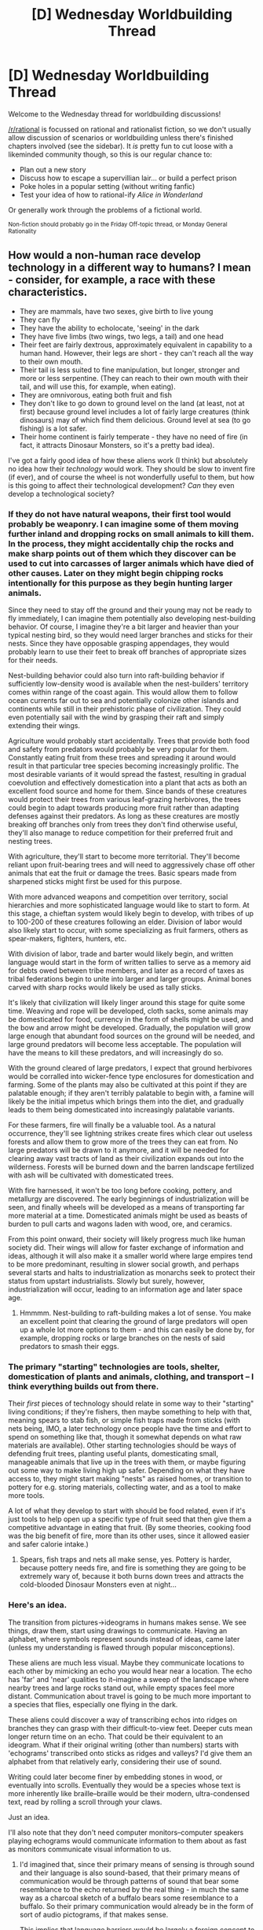 #+TITLE: [D] Wednesday Worldbuilding Thread

* [D] Wednesday Worldbuilding Thread
:PROPERTIES:
:Author: AutoModerator
:Score: 11
:DateUnix: 1524064022.0
:DateShort: 2018-Apr-18
:END:
Welcome to the Wednesday thread for worldbuilding discussions!

[[/r/rational]] is focussed on rational and rationalist fiction, so we don't usually allow discussion of scenarios or worldbuilding unless there's finished chapters involved (see the sidebar). It /is/ pretty fun to cut loose with a likeminded community though, so this is our regular chance to:

- Plan out a new story
- Discuss how to escape a supervillian lair... or build a perfect prison
- Poke holes in a popular setting (without writing fanfic)
- Test your idea of how to rational-ify /Alice in Wonderland/

Or generally work through the problems of a fictional world.

^{Non-fiction should probably go in the Friday Off-topic thread, or Monday General Rationality}


** How would a non-human race develop technology in a different way to humans? I mean - consider, for example, a race with these characteristics.

- They are mammals, have two sexes, give birth to live young
- They can fly
- They have the ability to echolocate, 'seeing' in the dark
- They have five limbs (two wings, two legs, a tail) and one head
- Their feet are fairly dextrous, approximately equivalent in capability to a human hand. However, their legs are short - they can't reach all the way to their own mouth.
- Their tail is less suited to fine manipulation, but longer, stronger and more or less serpentine. (They can reach to their own mouth with their tail, and will use this, for example, when eating).
- They are omnivorous, eating both fruit and fish
- They don't like to go down to ground level on the land (at least, not at first) because ground level includes a lot of fairly large creatures (think dinosaurs) may of which find them delicious. Ground level at sea (to go fishing) is a lot safer.
- Their home continent is fairly temperate - they have no need of fire (in fact, it attracts Dinosaur Monsters, so it's a pretty bad idea).

I've got a fairly good idea of how these aliens work (I think) but absolutely no idea how their /technology/ would work. They should be slow to invent fire (if ever), and of course the wheel is not wonderfully useful to them, but how is this going to affect their technological development? /Can/ they even develop a technological society?
:PROPERTIES:
:Author: CCC_037
:Score: 11
:DateUnix: 1524078319.0
:DateShort: 2018-Apr-18
:END:

*** If they do not have natural weapons, their first tool would probably be weaponry. I can imagine some of them moving further inland and dropping rocks on small animals to kill them. In the process, they might accidentally chip the rocks and make sharp points out of them which they discover can be used to cut into carcasses of larger animals which have died of other causes. Later on they might begin chipping rocks intentionally for this purpose as they begin hunting larger animals.

Since they need to stay off the ground and their young may not be ready to fly immediately, I can imagine them potentially also developing nest-building behavior. Of course, I imagine they're a bit larger and heavier than your typical nesting bird, so they would need larger branches and sticks for their nests. Since they have opposable grasping appendages, they would probably learn to use their feet to break off branches of appropriate sizes for their needs.

Nest-building behavior could also turn into raft-building behavior if sufficiently low-density wood is available when the nest-builders' territory comes within range of the coast again. This would allow them to follow ocean currents far out to sea and potentially colonize other islands and continents while still in their prehistoric phase of civilization. They could even potentially sail with the wind by grasping their raft and simply extending their wings.

Agriculture would probably start accidentally. Trees that provide both food and safety from predators would probably be very popular for them. Constantly eating fruit from these trees and spreading it around would result in that particular tree species becoming increasingly prolific. The most desirable variants of it would spread the fastest, resulting in gradual coevolution and effectively domestication into a plant that acts as both an excellent food source and home for them. Since bands of these creatures would protect their trees from various leaf-grazing herbivores, the trees could begin to adapt towards producing more fruit rather than adapting defenses against their predators. As long as these creatures are mostly breaking off branches only from trees they don't find otherwise useful, they'll also manage to reduce competition for their preferred fruit and nesting trees.

With agriculture, they'll start to become more territorial. They'll become reliant upon fruit-bearing trees and will need to aggressively chase off other animals that eat the fruit or damage the trees. Basic spears made from sharpened sticks might first be used for this purpose.

With more advanced weapons and competition over territory, social hierarchies and more sophisticated language would like to start to form. At this stage, a chieftan system would likely begin to develop, with tribes of up to 100-200 of these creatures following an elder. Division of labor would also likely start to occur, with some specializing as fruit farmers, others as spear-makers, fighters, hunters, etc.

With division of labor, trade and barter would likely begin, and written language would start in the form of written tallies to serve as a memory aid for debts owed between tribe members, and later as a record of taxes as tribal federations begin to unite into larger and larger groups. Animal bones carved with sharp rocks would likely be used as tally sticks.

It's likely that civilization will likely linger around this stage for quite some time. Weaving and rope will be developed, cloth sacks, some animals may be domesticated for food, currency in the form of shells might be used, and the bow and arrow might be developed. Gradually, the population will grow large enough that abundant food sources on the ground will be needed, and large ground predators will become less acceptable. The population will have the means to kill these predators, and will increasingly do so.

With the ground cleared of large predators, I expect that ground herbivores would be corralled into wicker-fence type enclosures for domestication and farming. Some of the plants may also be cultivated at this point if they are palatable enough; if they aren't terribly palatable to begin with, a famine will likely be the initial impetus which brings them into the diet, and gradually leads to them being domesticated into increasingly palatable variants.

For these farmers, fire will finally be a valuable tool. As a natural occurrence, they'll see lightning strikes create fires which clear out useless forests and allow them to grow more of the trees they can eat from. No large predators will be drawn to it anymore, and it will be needed for clearing away vast tracts of land as their civilization expands out into the wilderness. Forests will be burned down and the barren landscape fertilized with ash will be cultivated with domesticated trees.

With fire harnessed, it won't be too long before cooking, pottery, and metallurgy are discovered. The early beginnings of industrialization will be seen, and finally wheels will be developed as a means of transporting far more material at a time. Domesticated animals might be used as beasts of burden to pull carts and wagons laden with wood, ore, and ceramics.

From this point onward, their society will likely progress much like human society did. Their wings will allow for faster exchange of information and ideas, although it will also make it a smaller world where large empires tend to be more predominant, resulting in slower social growth, and perhaps several starts and halts to industrialization as monarchs seek to protect their status from upstart industrialists. Slowly but surely, however, industrialization will occur, leading to an information age and later space age.
:PROPERTIES:
:Author: Norseman2
:Score: 11
:DateUnix: 1524087399.0
:DateShort: 2018-Apr-19
:END:

**** Hmmmm. Nest-building to raft-building makes a lot of sense. You make an excellent point that clearing the ground of large predators will open up a whole lot more options to them - and this can easily be done by, for example, dropping rocks or large branches on the nests of said predators to smash their eggs.
:PROPERTIES:
:Author: CCC_037
:Score: 2
:DateUnix: 1524108783.0
:DateShort: 2018-Apr-19
:END:


*** The primary "starting" technologies are tools, shelter, domestication of plants and animals, clothing, and transport -- I think everything builds out from there.

Their /first/ pieces of technology should relate in some way to their "starting" living conditions; if they're fishers, then maybe something to help with that, meaning spears to stab fish, or simple fish traps made from sticks (with nets being, IMO, a later technology once people have the time and effort to spend on something like that, though it somewhat depends on what raw materials are available). Other starting technologies should be ways of defending fruit trees, planting useful plants, domesticating small, manageable animals that live up in the trees with them, or maybe figuring out some way to make living high up safer. Depending on what they have access to, they might start making "nests" as raised homes, or transition to pottery for e.g. storing materials, collecting water, and as a tool to make more tools.

A lot of what they develop to start with should be food related, even if it's just tools to help open up a specific type of fruit seed that then give them a competitive advantage in eating that fruit. (By some theories, cooking food was the big benefit of fire, more than its other uses, since it allowed easier and safer calorie intake.)
:PROPERTIES:
:Author: alexanderwales
:Score: 4
:DateUnix: 1524079755.0
:DateShort: 2018-Apr-18
:END:

**** Spears, fish traps and nets all make sense, yes. Pottery is harder, because pottery needs fire, and fire is something they are going to be extremely wary of, because it both burns down trees and attracts the cold-blooded Dinosaur Monsters even at night...
:PROPERTIES:
:Author: CCC_037
:Score: 2
:DateUnix: 1524108432.0
:DateShort: 2018-Apr-19
:END:


*** Here's an idea.

The transition from pictures->ideograms in humans makes sense. We see things, draw them, start using drawings to communicate. Having an alphabet, where symbols represent sounds instead of ideas, came later (unless my understanding is flawed through popular misconceptions).

These aliens are much less visual. Maybe they communicate locations to each other by mimicking an echo you would hear near a location. The echo has 'far' and 'near' qualities to it--imagine a sweep of the landscape where nearby trees and large rocks stand out, while empty spaces feel more distant. Communication about travel is going to be much more important to a species that flies, especially one flying in the dark.

These aliens could discover a way of transcribing echos into ridges on branches they can grasp with their difficult-to-view feet. Deeper cuts mean longer return time on an echo. That could be their equivalent to an ideogram. What if their original writing (other than numbers) starts with 'echograms' transcribed onto sticks as ridges and valleys? I'd give them an alphabet from that relatively early, considering their use of sound.

Writing could later become finer by embedding stones in wood, or eventually into scrolls. Eventually they would be a species whose text is more inherently like braille--braille would be their modern, ultra-condensed text, read by rolling a scroll through your claws.

Just an idea.

I'll also note that they don't need computer monitors--computer speakers playing echograms would communicate information to them about as fast as monitors communicate visual information to us.
:PROPERTIES:
:Author: blasted0glass
:Score: 4
:DateUnix: 1524089698.0
:DateShort: 2018-Apr-19
:END:

**** I'd imagined that, since their primary means of sensing is through sound and their language is also sound-based, that their primary means of communication would be through patterns of sound that bear some resemblance to the echo returned by the real thing - in much the same way as a charcoal sketch of a buffalo bears some resemblance to a buffalo. So their primary communication would already be in the form of sort of audio pictograms, if that makes sense.

This implies that language barriers would be largely a foreign concept to them - though more distant tribes might have a fairly thick accent, mutual understanding could probably be almost always achieved (at least insofar as nouns go).
:PROPERTIES:
:Author: CCC_037
:Score: 4
:DateUnix: 1524109148.0
:DateShort: 2018-Apr-19
:END:


*** u/GaBeRockKing:
#+begin_quote
  How would a non-human race develop technology in a different way to humans?
#+end_quote

The answer is, "they might not." Or rather, while they'd be likely to make simple-ish tools of stone and wood, we don't know enough about /human/ history to conclusively say why humans developed civilization. After all, a number of isolated humans groups /still/ haven't developed civilization, and I think it's pretty clear that it would be weird to develop advanced technology before civilization, if only because civilization is itself a technology, and once all other lower-hanging technological fruits are picked, if there's still pressure to develop new technology, then civilization will tend to be next on the list. And if for some reason civilization isn't feasible, that probably has negative implications for the cross-generational transfer and therefore buildup of technology.

That being said, with your bat species specifically, they actually sound a little similar to the indigenous tribes of the pacific northwest, who were sedentary, but didn't develop agriculture, and instead exploited local resources by fishing, trapping, and in general hunter-gather-ing, and then trading their good with other tribes. The bats might build relatively stationary communities around places rich in fruit and fish even without explicit farming operations, and then exploit flight to trade with other bats who live in other locations. That would disperse fruit seeds widely, and eventually lead to a form of artificial selection for fruits most likely to be picked by the bats, and capable of being grown in many locations. The bats might notice fruit trees being more likely to grow along their trade routes, and encourage that in various ways.

Even without explicit agriculture (difficult with the bats hesitant to be on the ground) the bats could develop a number of tools surrounding that practice, likely made primarily out of tree branches. The impetus for control over these fruit-filled trading routes would lead to territory struggles, with the technology used to defend the trees repurposed for use in war. Eventually, bats figure out that stones are more lethal than branches, and that they can use fire and poisons to take down rival factions' trading routes. Or alternatively, that it's easier to carry trade goods with some sort of harness, and develop mathematics to make trading operations more efficient.

From there, the bats start looking a little like the Aztec-- no wheels, no significant pack animals, but advanced mathematics and astronomy (for navigation) in spite of that.
:PROPERTIES:
:Author: GaBeRockKing
:Score: 5
:DateUnix: 1524092430.0
:DateShort: 2018-Apr-19
:END:

**** Hmmm. I see fire as more of an area denial weapon than anything else - it chases away an enemy tribe, yes, but if you're not /super/ careful it also burns down the trees and closes down the trade route.

Having their mathematics and astronomy more advanced than their tools also makes a lot of sense. They'll also have a fair grip early on on the idea that the stars are Really Far Away (because no matter how far up you fly, they don't look any closer) - though they'll still underestimate just how Really Far they are for a long time.

I think I might have to take a closer look at the Aztecs for some ideas.
:PROPERTIES:
:Author: CCC_037
:Score: 1
:DateUnix: 1524109873.0
:DateShort: 2018-Apr-19
:END:

***** u/GaBeRockKing:
#+begin_quote
  it also burns down the trees and closes down the trade route.
#+end_quote

Well yeah, that's the idea. You use it to attack trading routes between sets of enemy tribes. Obviously you're not likely to be trading with any tribe you're enemies with anyways.
:PROPERTIES:
:Author: GaBeRockKing
:Score: 2
:DateUnix: 1524112330.0
:DateShort: 2018-Apr-19
:END:

****** Oh, right. Poison as in poisoning the trees, not as in sticking poisoned weapons into the enemy warriors.
:PROPERTIES:
:Author: CCC_037
:Score: 1
:DateUnix: 1524113314.0
:DateShort: 2018-Apr-19
:END:


*** How about this:

Initially, they're isolated on a smallish, densely forested continent and stuck living in the canopy. They eventually domesticate some fruiting vines that can grow in the tree tops and start conducting complicated agroforestry, supplemented by the incredibly dangerous job of fishing in giant dinosaur infested waters.

They aren't able to mine or quarry, and fire is mostly taboo, but over perhaps dozens of millennia, their domestication of other species becomes far more sophisticated than anything we've managed. They breed not only food crops, but plants that grow in forms useful for tools or even shelter, along with a wide variety of animal species that will instinctively perform complicated tasks like harvesting food and sending messages.

With this abundance, they're able to afford a permanent class of philosophers, artists and inventors, who start writing books and creating things like wooden clockwork calculators and eventually printing presses. They also develop weapons- like the huge, highly portable ballistas that are finally capable of reliably killing the most dangerous giant predators. Before too long, most of those are systematically driven to extinction.

Finally, they have safe access to stone and metal. The taboo against fire is slow to die, but once it does, scientific experiments in smelting progress to industrialization within a few centuries.

During that time, they also discover a larger continent on the other side of the world, filled with even more huge and dangerous predators. Even once they have aircraft and radio, exploring that continent is fraught with danger.

One other thing: they often wear a tool on their tails that's shaped like a pair of tongs with loops on each of the handles. The end of their tails are threaded through the loops, and when the flex the tip, the tongs open and close, giving them a more precise grip with that appendage.
:PROPERTIES:
:Author: artifex0
:Score: 3
:DateUnix: 1524090740.0
:DateShort: 2018-Apr-19
:END:

**** Ooooh, I like /this/. Selective breeding writ large, with stone and metal late to the game; with their philosophy well in advance of their technology and a species-wide emphasis more on artistic expression than scientific endeavour.

Plus a dangerous, distant, untamed continent to set stories in.
:PROPERTIES:
:Author: CCC_037
:Score: 3
:DateUnix: 1524109501.0
:DateShort: 2018-Apr-19
:END:

***** Also, [[https://i.imgur.com/MnRbtqW.png][incidentally]].
:PROPERTIES:
:Author: artifex0
:Score: 3
:DateUnix: 1524110622.0
:DateShort: 2018-Apr-19
:END:

****** ...those are /substantially/ bigger than what I had in mind, but otherwise similar. Where is that from?
:PROPERTIES:
:Author: CCC_037
:Score: 2
:DateUnix: 1524110900.0
:DateShort: 2018-Apr-19
:END:

******* It's from a comic project I started six or seven years ago, but then got distracted from and never finished.
:PROPERTIES:
:Author: artifex0
:Score: 3
:DateUnix: 1524111062.0
:DateShort: 2018-Apr-19
:END:

******** ...you know, I just realised, that's /not/ a tank he's got his foot on in the first panel, that's his laptop. They're not quite as large as I had first thought.
:PROPERTIES:
:Author: CCC_037
:Score: 2
:DateUnix: 1524111273.0
:DateShort: 2018-Apr-19
:END:


*** Do you have a picture or model of these creatures? I find looking at things actually makes thinking about capabilities a lot easier.

If you don't, and aren't someone who could draw it themselves, you could try the [[https://www.origin.com/deu/en-us/store/spore/spore-creature-creator/standard-edition][Spore Creature Creator]]. It costs 5€ (which is weird, since I remember it being free), but it makes designing approximations of your mental image quite easy.
:PROPERTIES:
:Author: Abpraestigio
:Score: 3
:DateUnix: 1524137477.0
:DateShort: 2018-Apr-19
:END:

**** It seems it only works on Windows, which disqualifies me at once...

But I can describe it in terms of a few other images, if that will help. Start out with [[https://i.imgur.com/MnRbtqW.png][these creatures]]. Lose the tail fins, cover them in brown fur, enlarge the ears, and give them a face that looks something like [[https://res.cloudinary.com/dk-find-out/image/upload/q_80,w_1920,f_auto/25082371_cbwkxn.jpg][this]]. Their total height, standing, without the tail, is about a metre, with a wingspan of around three metres; their feet have three forward-pointing toes and two backward-pointing (effectively, three fingers and two thumbs).

Does that help, or should I try my relatively unpractised art skills?
:PROPERTIES:
:Author: CCC_037
:Score: 2
:DateUnix: 1524156619.0
:DateShort: 2018-Apr-19
:END:


*** Fireuse was primarily driven by the much greater metabolic availability of cooked food, and that is old enough to have been written into our digestive system in a big way. A species of fliers is going to have very high caloric requirements, so will find fire for cooking purposes extremely advantageous.

This means early settlements will be very much driven by the need to find places to build camp-fires that large land dwellers cant get at. .. But an intelligent flyer is going become the apex predator on its world, at least on land, /very early/ in its history, because there is just no way for said mega fauna to retaliate against ranged weapons used from the sky, which turns them from "threat" into "Larder on legs".

I am not sure if agriculture of the kind known on earth is ever going to be a thing, just because walking around spreading seeds on open ground is not going to be very appealing. More importantly, with a flying work-force, the natural territory (the area of land its calories comes from) of cities becomes enormous, so maybe you get a civilization based on herding and fruiting-trees equivalents. - That is you have a city, surrounded by orchards and coppice-cropping plantings, surrounded by a vast territory filled with grazing animals that are occasionally herded to the city for killing, and if on the coast, a fishing fleet.

That gives you a concentration of people, and a good percentage of them not occupied with the pursuit of getting enough food full time, and that is all you need, off to technological races.

Also, if you can have an entire civilization of flying mega-fauna-ranching cow-boys/girls, ancient cities with bottom-less catacombs-libraries of plague victims and the bone-libraries written on their remains, fisher birds abandoning vastly over-rigged ships into the sky when caught by storms (over-rigged because of species wide obsession with wind and speed. The right answer to how many sails being almost always "MORE!" as far as they are concerned. ) and so on, why would you /want/ to recapitulate human technological development exactly? Go off-track. Skip entire parts of the tech tree, vastly expand other parts.

Global population might never get very high this way but it does not really need to be, especially, since with flying knowledge ought to spread from city to city extremely well.

Downsides: Plagues. Those will spread very well also. High-grade sanitation and basic medicine is going to be a major watershed where civilization stops falling into dark ages due to mass die-offs from pestilences.
:PROPERTIES:
:Author: Izeinwinter
:Score: 3
:DateUnix: 1524138373.0
:DateShort: 2018-Apr-19
:END:

**** u/CCC_037:
#+begin_quote
  But an intelligent flyer is going become the apex predator on its world, at least on land, very early in its history, because there is just no way for said mega fauna to retaliate against ranged weapons used from the sky, which turns them from "threat" into "Larder on legs".
#+end_quote

I can think of a few, almost all of which can be overcome by ingenuity on the part of the fliers should they really need the land (the sole exception being a predator that is also poisonous, in which case is still dies but can't be eaten- a combination which seems unlikely).

#+begin_quote
  That is you have a city, surrounded by orchards and coppice-cropping plantings, surrounded by a vast territory filled with grazing animals that are occasionally herded to the city for killing, and if on the coast, a fishing fleet.
#+end_quote

A village and an orchard might be the same thing, with the people living in the treetops in something reminiscent of an Ewok village but without the walkways. Though the higher-density housing required for a city might make that model unworkable on the city scale (but then how /would/ they form cities?)

#+begin_quote
  That gives you a concentration of people, and a good percentage of them not occupied with the pursuit of getting enough food full time, and that is all you need, off to technological races.
#+end_quote

Oh, certainly. (Fishing nets alone would probably be enough to kick-start technological development).

#+begin_quote
  Also, if you can have an entire civilization of flying mega-fauna-ranching cow-boys/girls, ancient cities with bottom-less catacombs-libraries of plague victims and the bone-libraries written on their remains, fisher birds abandoning vastly over-rigged ships into the sky when caught by storms (over-rigged because of species wide obsession with wind and speed. The right answer to how many sails being almost always "MORE!" as far as they are concerned. ) and so on, why would you /want/ to recapitulate human technological development exactly? Go off-track. Skip entire parts of the tech tree, vastly expand other parts.
#+end_quote

This, I have to say, is a brilliant paragraph. I really like the imagery that it conjures up.

And I do want to go off-track. The question I have is, which specific off-track direction should I take?

#+begin_quote
  Downsides: Plagues. Those will spread very well also. High-grade sanitation and basic medicine is going to be a major watershed where civilization stops falling into dark ages due to mass die-offs from pestilences.
#+end_quote

Hmmmm - that's true. Basic hygiene could well be their foundational technology (in the same way that fire and the wheel could be considered Earth's foundational technologies).
:PROPERTIES:
:Author: CCC_037
:Score: 2
:DateUnix: 1524157487.0
:DateShort: 2018-Apr-19
:END:

***** Directions. uhm.. Wind-punk? Avian species might well have really strong talents for areodynamics and interest in it. Wind mills in the ancient era, upgraded to kite engines as soon as sufficiently strong cables are invented, solar updraft towers as the foundation technology of reliable power generation, (and hilarious teenage stupidity as people launch themselves up them.).. and micro-climate engineering.
:PROPERTIES:
:Author: Izeinwinter
:Score: 3
:DateUnix: 1524165401.0
:DateShort: 2018-Apr-19
:END:


*** What if you make them scavengers, like a sapient magpies or racoons, living on the garbage of an actual advanced civilization. Maybe an extinct civilization.
:PROPERTIES:
:Author: GlueBoy
:Score: 2
:DateUnix: 1524081351.0
:DateShort: 2018-Apr-19
:END:

**** [[/ajugh][]] Having them build off the ruins of an earlier civilisation (a) feels like cheating, and (b) requires figuring out what the earlier civilisation's technology looks like in any case.
:PROPERTIES:
:Author: CCC_037
:Score: 2
:DateUnix: 1524108517.0
:DateShort: 2018-Apr-19
:END:


*** Outside of the broad strokes of how their society might reach the agricultural stage and beyond, I'm having a head-scratching time imagining how their physiology would impact the creation of their first tools and how technology might be adapted to those limitations.

Do their feet have 'opposable thumbs'? And any fine manipulation all happens on the distal posterior and, assuming their wings are directly on the back, I don't think they would risk lying down on their primary means of travel (wings) in order to manipulate objects like an otter lying in water. I don't know what the rest of their physiology looks like, but I assume they'd have to find positions to use both feet, or else their tool manipulation would be restricted to a combination of a single foot + tail (assuming they stand on one foot and they don't have the convenience/inconvenience of manipulating things while flying). Or their legs/posterior are far apart enough that they could sit on a branch and wrap most of their tail around for balance: then most of the manipulation/building would have to take place on trees and that might limit possibilities for creation.

How much can their tail manipulate finely? Can they throw spears using it? How much angular velocity or torque can they squeeze out of their tails? If they manage to create rafts like someone mentioned, can their tails function as an oar by holding some flat object?

Technology develops to solve problems. What kind of basic problems do they start with? Or what problems are forced on them by their environment?

I imagine, as a hunter-gather society, that a major bottleneck is how much fish they can catch. They could easily weave large nets on the treetops and have groups go netting.

I think they'd have a tough time progressing beyond basic technology and the Stone Age because:

- being averse to the ground, they wouldn't have much incentive to start agriculture, especially if their environment doesn't force problems like bitter winters or fish/fruit shortages

- they don't have an inclination to manipulate fire, which is a cornerstone of technological advancement. If winters are cold enough that they have to build specialized shelter, fire doesn't mesh well with their presumed tree-dwelling habits.

- if they do turn into an agricultural society, dinosaurs seem to be the major threat as active predators. If they have a single martial bone, they could probably easily deal with them given their aerial superiority. Then would they become the apex predator?

- Given their preferred (or only realistic) means of traveling distances (flying), could they even waddle around on their short legs mining in caves, quarries, etc.?
:PROPERTIES:
:Author: nytelios
:Score: 2
:DateUnix: 1524103697.0
:DateShort: 2018-Apr-19
:END:

**** u/Norseman2:
#+begin_quote
  Given their preferred (or only realistic) means of traveling distances (flying), could they even waddle around on their short legs mining in caves, quarries, etc.?
#+end_quote

It would certainly be harder for them. I imagine that swinging a pickaxe would involve (for example) grasping it with their right foot and their tail, while balancing on the left foot with their left wing braced against the ground. They might need to develop 'feet' for stability on the ground, something almost like a snow shoe with a branch to grasp it at the center so that they could more easily balance on one leg while using the other for tools.
:PROPERTIES:
:Author: Norseman2
:Score: 2
:DateUnix: 1524110328.0
:DateShort: 2018-Apr-19
:END:

***** I imagine they could do it by wrapping their tail around the handle, bracing both feet and both wings on the ground (for stability), and swinging their tail.
:PROPERTIES:
:Author: CCC_037
:Score: 2
:DateUnix: 1524190957.0
:DateShort: 2018-Apr-20
:END:


**** u/CCC_037:
#+begin_quote
  Do their feet have 'opposable thumbs'?
#+end_quote

I'm going to go with "yes".

#+begin_quote
  but I assume they'd have to find positions to use both feet,
#+end_quote

I was thinking that if they wrap their tail around a branch, they can hang upside-down and have free use of both feet. A platform made of woven tree branches attached to a rope made from a vine and then hooked over the same branch can then provide them with a handy 'tabletop' surface in easy reach, should this prove necessary.

#+begin_quote
  How much can their tail manipulate finely?
#+end_quote

Not nearly as well as their feet.

#+begin_quote
  Can they throw spears using it?
#+end_quote

Given that a spear can be thrown using a stick with a ridge at one end, I'm pretty sure that they can manage to duplicate the feat.

#+begin_quote
  How much angular velocity or torque can they squeeze out of their tails?
#+end_quote

I'd say... their species average would be more torque that an unaided average human can produce, but less than twice what an unaided average human can produce.

#+begin_quote
  If they manage to create rafts like someone mentioned, can their tails function as an oar by holding some flat object?
#+end_quote

Yeah, this makes sense to me.

#+begin_quote
  I think they'd have a tough time progressing beyond basic technology and the Stone Age
#+end_quote

Yeah, I have similar suspicions.

#+begin_quote
  they wouldn't have much incentive to start agriculture, especially if their environment doesn't force problems like bitter winters or fish/fruit shortages
#+end_quote

Eventually, their population will expand to the point of causing food shortages.

#+begin_quote
  If they have a single martial bone, they could probably easily deal with them given their aerial superiority. Then would they become the apex predator?
#+end_quote

Eventually, yes, they could defeat everything that tries to predate on them. Dropping rocks on nests leads to a very skimpy next generation...

#+begin_quote
  could they even waddle around on their short legs mining in caves, quarries, etc.?
#+end_quote

An excellent question. Mining /would/ be tricky - though they probably could accomplish it if they knew what could be done with metals.
:PROPERTIES:
:Author: CCC_037
:Score: 2
:DateUnix: 1524110591.0
:DateShort: 2018-Apr-19
:END:


*** How big are they? (I guess a little smaller than humans)

I assume trees are a thing.

How I think their ancestors lived:

- If fruits don't grow the whole year, they will travel between fishing grounds and fruit trees. If they can live of one food source they will.

- They will hunt/fish in the night, cause echolocation. [[http://animals.mom.me/nocturnal-animals-only-come-out-night-3324.html][(Because of predators, prey, competition or heat)]] Or maybe the water is to muddy to see with eyes.

- They will prefer to live in cliff sides or on trees.

- there should be a high varienty of similar races (species) on islands. Since storms can exile groups of birds to them. (Maybe they all died out later. Like neanderthals)

- I fear all agriculture will only be to protect good trees. Trees need too long to grow. At least for the start. They will also destroy trees that have no fruits.

Their first technologies will help in survival, hunting and food preparation. Like stone knives and sharp stones they drop. They will also build barricades against climbing predators. Or put sharp stones in the bark of trees.

They will make relative early flying stuff. Some flying cart, so they can move food and tools more easily. They will need to tow it.

No fire will prevent them from many technologies. At least until they start killing (and eating dinosaur monsters.) After they killed all predators, they will need a new reason to still keep wings. Maybe they have sex in the air.

After that they will get hot air ballons and metal. And their main focus will be lightweight materials. So chemistry. first from tree saps and oil

Oh yeah, don't forget most birds use their beaks as tools, so maybe they use their mouths too.

And smashing predators egg, will be hard, if the predators dig caves.

Also flying predators could be tough.
:PROPERTIES:
:Author: norax1
:Score: 2
:DateUnix: 1524519856.0
:DateShort: 2018-Apr-24
:END:

**** u/CCC_037:
#+begin_quote
  How big are they? (I guess a little smaller than humans)
#+end_quote

I was working on the idea of maybe a metre tall, standing, with a wingspan a little over three metres. Or about the size of a condor.

#+begin_quote
  I assume trees are a thing.
#+end_quote

Trees are a thing on their world, yes.

#+begin_quote
  If fruits don't grow the whole year, they will travel between fishing grounds and fruit trees. If they can live of one food source they will.
#+end_quote

Even if fruits do grow continually, a tribe will probably strip a whole bunch of trees bare and then be forced to move on...

#+begin_quote
  They will hunt/fish in the night, cause echolocation. (Because of predators, prey, competition or heat) Or maybe the water is to muddy to see with eyes.
#+end_quote

I was thinking because of predators, mainly. They'd have an instinctive fear of bright light and feel more comfortable in the dark, for similar reasons.

#+begin_quote
  They will prefer to live in cliff sides or on trees.
#+end_quote

That makes sense, yes.

#+begin_quote
  there should be a high varienty of similar races (species) on islands. Since storms can exile groups of birds to them. (Maybe they all died out later. Like neanderthals)
#+end_quote

...how do you mean?

#+begin_quote
  I fear all agriculture will only be to protect good trees. Trees need too long to grow. At least for the start. They will also destroy trees that have no fruits.
#+end_quote

...this also seems sensible, though they might cultivate a particular vine or something.

#+begin_quote
  Their first technologies will help in survival, hunting and food preparation. Like stone knives and sharp stones they drop. They will also build barricades against climbing predators. Or put sharp stones in the bark of trees.
#+end_quote

I was thinking of starting with fishing nets (woven from vines), which would help them hunting and allow them to carry stuff. Barricades are a good idea, but they assume that the tribe will be staying in one place, not flying away at the first sign of danger. (Some form of tripwire-based alarm might be preferred - after all, it isn't much bother for /them/ to fly a few dozen trees over, or across a ravine, but a climbing predator would have to go the long way round...)

#+begin_quote
  Oh yeah, don't forget most birds use their beaks as tools, so maybe they use their mouths too.
#+end_quote

Hmmm. I don't think they can echolocate with beaks, so they'd have to have mouths... I guess they can hold something in their mouth, but doing so would mean they can't echolocate, so it would be done in emergencies only...

#+begin_quote
  And smashing predators egg, will be hard, if the predators dig caves.

  Also flying predators could be tough.
#+end_quote

Both excellent points. I might need to add a flying predator which lays eggs only in secluded caves.
:PROPERTIES:
:Author: CCC_037
:Score: 1
:DateUnix: 1524688553.0
:DateShort: 2018-Apr-26
:END:

***** u/norax1:
#+begin_quote
  there should be a high varienty of similar races (species) on islands. Since storms can exile groups of birds to them. (Maybe they all died out later. Like neanderthals)

  ...how do you mean?
#+end_quote

While human migration was mostly landbased and so there were never really isolated populations cause they could just follow their footsteps back (or more like the populations left back on the way)

Birds can be driven of course out to the sea. Most would die. Some would find an isolated island. And die slowly or because of old age. And rarely their would be a group of birds stranded on one island. Or only a female with fertilized eggs. And that female could be an albino. And some million years later, you have a new race of the same species of birds, that are all white and they don't need echolocation or aren't night active because they lived on an island without predators. They would have adapted in other ways to the island, to be fit to live there. Like different teeth.

So anyhow birds are more likely to land on isolated islands. And so there would be more isolated populations. And evolution would tell us, that means, that population would change over time to a different race and after that to a different species. (Evolution happens 'faster' in smaller population and also if there is a higher selection rate aka death.)

Faster means here in less generations. If all non-blue birds die, the next generation will have only blue parents and will likely have a higher percentage of blue birds. and so on.

You could just ignore this. Or they split off not long ago (10000 years is not long.) But I think, that could make an interesting story and explain different variants. Like some who can dive. Or others that are smaller/bigger. Or better/no echolocation. Or monstrous ones, that come, when you look into the sun. (Like our buggyman or monster under the bed.)

I thought they could migrate to the same trees every year. And fight with each other for their old trees. And barricades could prevent climbing animals of eating the fruits too. And their children could be too young to fly. And maybe one family has one tree and eats its fruits the whole year around. And if they get more people, some would leave and look for their own tree.

Nets can surely be weaved with help of the mouth, without echolocation. (They do still have eyes?) And I do not see a reason, why echolocation should be impossible with beaks. (You could echolocate with snipping your fingers as sound source.) But I assumed they have mouths like bats.

About agriculture. They could develop hybridisation. They would take a tree and switch it with some other plant branch. Like a bush with berries. [[http://www.dailymail.co.uk/news/article-2437247/250-varieties-apple-tree--thanks-bit-hard-grafting-years.html]]

If they get somewhere light enough materials they could develop handgliders.

I really think you should rethink the predators as reason for flight/nightactive. Cause if you really want them to become inteligent, they would exterminate every predator. And there would be no reason for them to still be active in the night or fly. Of course, the predators could just be one reason of many for that.
:PROPERTIES:
:Author: norax1
:Score: 2
:DateUnix: 1524692429.0
:DateShort: 2018-Apr-26
:END:

****** u/CCC_037:
#+begin_quote
  While human migration was mostly landbased and so there were never really isolated populations cause they could just follow their footsteps back (or more like the populations left back on the way)
#+end_quote

Of course there were isolated populations. Why do you think we have racism today?

Alright, humans haven't really developed much in the way of independent traits - mostly just skin pigmentation - but still.

Still, that only reinforces your point - yes, different tribes is a thing that can happen, given isolated populations. I'm just not sure that an intelligent, flying species can have much in the way of isolated populations - their wings should give them mobility along the lines of humans with boats (at least the simple, stay-in-sight-of-shore type of boat) and their ability to navigate by the stars (which they should pick up fairly quickly) should allow them to figure out which way to go back to the mainland... though they might need a while to rest and recuperate after the storm a bit, first.

#+begin_quote
  You could just ignore this. Or they split off not long ago (10000 years is not long.) But I think, that could make an interesting story and explain different variants. Like some who can dive. Or others that are smaller/bigger. Or better/no echolocation. Or monstrous ones, that come, when you look into the sun. (Like our buggyman or monster under the bed.)
#+end_quote

Hmmmm... the ability to dive could be a purely cultural thing, an ability practised by a coastal tribe. As for monstrous ones, well, in their early days they'll have a rich heritage of myths, some of which have at least a tentative basis in their world...

#+begin_quote
  I thought they could migrate to the same trees every year. And fight with each other for their old trees. And barricades could prevent climbing animals of eating the fruits too. And their children could be too young to fly. And maybe one family has one tree and eats its fruits the whole year around. And if they get more people, some would leave and look for their own tree.
#+end_quote

I think a lot of this would depend on the period of history that they're in. In their hunter-gatherer days, a singe tree won't provide enough (year-round) for a tribe - they'll form into larger groupings that families, I think - so perhaps a tribe will lay claim to an area, and chase off anyone else who intrudes on that area.

The concept of individual property (as opposed to tribal property) probably won't be a thing until they've developed at least rudimentary agriculture...

#+begin_quote
  Nets can surely be weaved with help of the mouth, without echolocation.
#+end_quote

I was thinking nets could be more easily woven by the feet, while hanging upside-down from a branch by their tail. They do still have eyes, yes - though I'm seriously considering making them as a race colourblind, seeing only in shades of grey. And yes, they can still use their mouths to manipulate things, but - well, if I temporarily lost the use of my primary sense every time I held something in my right hand, I'd certainly find a lot of ways to manage without doing that.

#+begin_quote
  And I do not see a reason, why echolocation should be impossible with beaks. (You could echolocate with snipping your fingers as sound source.) But I assumed they have mouths like bats.
#+end_quote

Point taken - echolocation should be possible with beaks. But yes, I was thinking batlike mouths.

#+begin_quote
  They could develop hybridisation. They would take a tree and switch it with some other plant branch.
#+end_quote

Now, /that's/ an interesting idea - maybe that's how their agriculture took off. Hmmm - but is it possible to graft before they have metal knives to slice branches off with?

#+begin_quote
  If they get somewhere light enough materials they could develop handgliders.
#+end_quote

Why would they? They can fly already...

#+begin_quote
  I really think you should rethink the predators as reason for flight/nightactive. Cause if you really want them to become inteligent, they would exterminate every predator. And there would be no reason for them to still be active in the night or fly. Of course, the predators could just be one reason of many for that.
#+end_quote

I do want them to retain both flight and nocturnal tendencies. I thought that starting out with predators as a reason and then transitioning through to cultural inertia as a reason once the predators were gone would be enough... but I'm not too invested in those being the only reasons. What other reasons would you recommend?
:PROPERTIES:
:Author: CCC_037
:Score: 1
:DateUnix: 1524769193.0
:DateShort: 2018-Apr-26
:END:

******* humans don't really have races. Just compare Chihuahuas and Labradors.

It depends how far they can fly. The first generation could know where the main land is, but not be able to get there because of wind only/mostly blowing one way.

I open some knots with my teeth, even though I can't see them then. :-/

Hanggliders could be like the wheel for us (we can walk, so why wheels) and they could transport eggs, kids, handicapped, injured, old or just food.

Heat for nightactive, since they live on a hot planet. Or the fish are nightactive. And they could have sex while flying (ant queens have wings only for that) or good flying skills are just sexy. Plus the predator stuff.
:PROPERTIES:
:Author: norax1
:Score: 2
:DateUnix: 1524815940.0
:DateShort: 2018-Apr-27
:END:

******** u/CCC_037:
#+begin_quote
  humans don't really have races. Just compare Chihuahuas and Labradors.
#+end_quote

Well, yeah, nowhere near that extent. Had humans taken a good twenty thousand more years to figure out boats, it could have been different - but we got good enough transportation to bring everyone together again well before the differences could grow /too/ pronounced.

#+begin_quote
  It depends how far they can fly. The first generation could know where the main land is, but not be able to get there because of wind only/mostly blowing one way.
#+end_quote

If the first generation knows where land is, they'll tell their children, and the second generation will know, too. (Of course, the first generation might describe land as 'the place of horrible giant monsters that want to eat you', so the second generation might not /want/ to go back).

Their physiology is very awkward on the ground, okay in trees, and great when flying. So I imagine they spend a /lot/ of time on the wing - which implies that they can glide practically all night long at once. So, I'd say they can fly Pretty Far.

#+begin_quote
  I open some knots with my teeth, even though I can't see them then. :-/
#+end_quote

Would you still do that if the act of putting a knot in your teeth forced your eyes closed altogether? So not only can you not see the knot, but you can also not see anything else?

#+begin_quote
  Hanggliders could be like the wheel for us (we can walk, so why wheels) and they could transport eggs, kids, handicapped, injured, old or just food.
#+end_quote

Oh, you mean like some sort of flying cart? Yeah, that makes a lot more sense, and would probably be a fairly foundational technology for them. (Which means that they'd have the glider well before the wheel - nice!)

#+begin_quote
  Heat for nightactive, since they live on a hot planet. Or the fish are nightactive. And they could have sex while flying (ant queens have wings only for that) or good flying skills are just sexy. Plus the predator stuff.
#+end_quote

Good flying skills are super sexy for them. Perhaps even elaborate flights as a mating ritual (which means that the 'flying carpet' scene in Aladdin will make /complete/ sense to them, once someone figures out how to translate films for their senses). And they have several superstitions about light and fire (at first mainly that it's Bad Stuff, later on that it can only be dealt with by trained professionals and a good distance away from the village).
:PROPERTIES:
:Author: CCC_037
:Score: 1
:DateUnix: 1525114121.0
:DateShort: 2018-Apr-30
:END:


** I am making a world (for a video game) with chemistry based on the four classical elements and elementals in an approximately Renaissance setting. I've thought of a few interesting second order effects of this new chemistry, but I would like advice for more.

- The four elements form molecules. Bond strength and molecule shape detrmine properties. Mud is a particularly weak bond between earth and water, it is barely even counted as a distinct molecule. Alcohol, however, forms from strong bonds between water and fire, bonds that must be catalyzed with wheat/potatoes/etc. and careful brewing.
- Aether is the element of life. It is found in extremely small quantities in nearly everything. Concentrate it with energy, such as light, and it forms lichen and plant life from surrounding materials (seeds act as a template), concentrate the aether further, and animals can exist, concentrate even further and elementals can exist. Elementals are formed by adding concentrated aether to an extremely pure sample of element (or molecule). Once the elemental is formed, it can draw more of its element to itself in relation to how much aether is present.\\

  - Knock-on effects:

    - IDEA: aether remembers what it has been a part of

      - reincarnation, spiritualism
      - poisons
      - story: themes of identity
      - story: Eldritch aether elemental would be a zeitgeist god of all of life's remembered experiences. Anima mundi.\\

    - Elementals forming causes desert by depleting the aether available for plant life. -> Destroyed or dissipated elementals cause a bust of plant and animal life shortly after destruction.
    - Elementals are dangerous to life because they can suck up the aether a person needs to live (if no other aether is present. Animals hold on to their aether tightly.)
    - Areas with lots of light + heat energy form deserts as aether concentrates into elementals
    - Rain forests also have light + heat, but elementals from open sea blow in and are then killed by local life to harvest the aether.

      - magic-eating plants
      - reason for elementals to have some preservation instinct (would need some way to evolve)
      - Dead animals cause a burst of plant life shortly after death

    - Aether is only loosely correlated with cognitive function. Humans are smarter than other animals and elementals because they have more complex (brain) structures that function on aether alchemical reactions.

      - It requires eldritch amounts of aether to compare to human minds operating on less than a wisp, but eldritch elementals are not limited by human brain architecture.
      - Levels of elemental: wisps = basically mindless, nymphs = rodent intelligence, sprite = dog intelligence, eldritch = human or beyond.

    - An aether elemental is almost impossible to create--especially with the (lack of) technology in the world. It requires ridiculously concentrated aether in an absolute vacuum for it to draw in more aether instead of more of whatever element first touches the nascent elemental. And as soon as an aether elemental would start accumulating more aether, it would grow until it touches the boundaries of the vacuum and then explode into elementals of whatever it touches. -> need absolute vacuum + concentrated aether in absolute desert.

  - Elementals expending energy makes them lose size, aether, element.
  - Elementals gradually grow if enough element, aether, energy is present
:PROPERTIES:
:Author: CopperZirconium
:Score: 4
:DateUnix: 1524080042.0
:DateShort: 2018-Apr-19
:END:

*** Virtual elementals--small elementals form wherever aether is present, and also evaporate instantly. Only an elemental of sufficient size can pull aether from the surroundings and be stable. Maybe the formation of elementals in this world is like the formation of raindrops in ours, a balance that doesn't favor growth unless the starting point is large enough.

Fire is a unique element in one way or another. It seems to violate conservation of mass, assuming it is made of matter but also disappears like fire in our world. Maybe make a flame 'diatomic fire', and make 'elemental fire' the smallest of the four elements. This would be for the justification that without energy a flame degrades into elemental fire and diffuses. Alcohol forms in water with elemental fire that naturally pervades all matter.

Maybe valuable resources in this setting are 'elemental ores'--ores that are molecularly diverse enough to discourage the formation of elementals (and are thus stable) but are otherwise primarily composed of one element. I'm imagining they look like glass.

Possible existential threat: hungry aether elementals formed from supernova.

Perhaps ghosts or undead form when a living thing suddenly dies in a desert for any reason that isn't starvation or being eaten by an elemental.
:PROPERTIES:
:Author: blasted0glass
:Score: 4
:DateUnix: 1524091109.0
:DateShort: 2018-Apr-19
:END:

**** I like the virtual elementals!

I was actually thinking about ‘elemental ores' in the form of ‘cores' that drop from elementals you kill (deplete them of aether through battle). So that's good that you thought of that as a logical outcome of my worldbuilding instead of just as a loot drop mechanic. :)

Space elementals are neat if I ever do a futuristic sequel in this setting, but I'm not sure how stars work in the absence of nuclear fusion.
:PROPERTIES:
:Author: CopperZirconium
:Score: 2
:DateUnix: 1524098838.0
:DateShort: 2018-Apr-19
:END:

***** u/blasted0glass:
#+begin_quote
  I'm not sure how stars work in the absence of nuclear fusion
#+end_quote

How about elemental fusion?

- The universe is mostly elemental fire

- Elemental fire can fuse with itself to elemental air while releasing some aether, but only in extreme pressure

- Elemental air can fuse with more elemental fire (or elemental air, your choice) to make elemental water and earth, while absorbing some aether, at more extreme pressure.

With these rules, you get:

- Stars made of mostly fire

- A source of aether to drive life

- Supernova still occur (when stars become dense enough from cooling) and heavier elements still come from supernovae

Admittedly, I'm cheating by blatantly stealing our universe's rules. To make it more thematic, make stars full of warring elementals, and make the star's volume proportionate to how much they fight. Cooling stars go nova when there is too little aether to power fighting air and fire elementals.

These rules would be hard to work into a story, but they are fun to think about.
:PROPERTIES:
:Author: blasted0glass
:Score: 2
:DateUnix: 1524100175.0
:DateShort: 2018-Apr-19
:END:

****** Oh! And if I combine aether maintaining memories through forms, and warring stelar elementals, that could lead to lore/religion of star worship.
:PROPERTIES:
:Author: CopperZirconium
:Score: 2
:DateUnix: 1524100989.0
:DateShort: 2018-Apr-19
:END:


*** How about aether being the element that acts like a universal bonding force, where normally each element can only bond with itself? with aether being a structural requirement for advanced life forms, it makes sense that the simpler forms of life, only using two of the elements, would need less, while the advanced 4 element life would need an exponentially larger amount. As a result, "thinkyness" could be an essential part of all elements, and Elementals are just pure atomic chains/crystals of that element. As a bonus it lets you apply personalities to characters who have different elemental leanings, something like the classical four humors setup.
:PROPERTIES:
:Author: Prezombie
:Score: 1
:DateUnix: 1524152610.0
:DateShort: 2018-Apr-19
:END:

**** The whole setting is inspired by Plato's elements and alchemy, so I want to keep aether, the fifth element, close to it's conceptual roots of being cyclical, celestial, or Vital.

I think I want to keep aether as a life-granting force, even though historically aether has also been used as an "explanation" for light and gravity. So ambient aether is more like bacteria and viruses permiating everything, and not used as a binding force in definitively dead, non-thinking things like rocks.

Classical four humors are an excellent idea. But I think a better explanation would be aether carrying memories, and a fiery personality comes from a larger proportion of a person's aether recently being in a fire elemental. Oh! New idea: Rich parents could try to game the system by destroying particular elementals near their child to try to instill a temperament.
:PROPERTIES:
:Author: CopperZirconium
:Score: 1
:DateUnix: 1524154653.0
:DateShort: 2018-Apr-19
:END:

***** What about killing elderly scientists near their child to try to instill intelligence? (Killing him peacefully in his (possibly drugged) sleep, of course, so as not to instill resentment).
:PROPERTIES:
:Author: CCC_037
:Score: 1
:DateUnix: 1524190795.0
:DateShort: 2018-Apr-20
:END:

****** That would definitely be taboo, but the richest and most corrupt families might try it. Even if it was only a superstition.

I am a fan of dark lore and horrific secrets in games.
:PROPERTIES:
:Author: CopperZirconium
:Score: 1
:DateUnix: 1524191127.0
:DateShort: 2018-Apr-20
:END:
